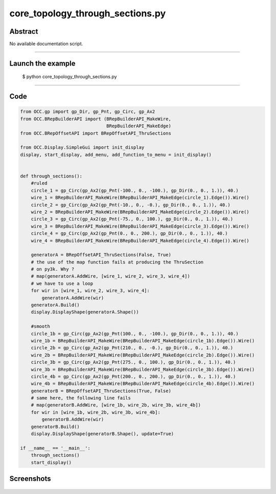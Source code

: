 core_topology_through_sections.py
=================================

Abstract
^^^^^^^^

No available documentation script.


------

Launch the example
^^^^^^^^^^^^^^^^^^

  $ python core_topology_through_sections.py

------


Code
^^^^


.. code-block:: python

  from OCC.gp import gp_Dir, gp_Pnt, gp_Circ, gp_Ax2
  from OCC.BRepBuilderAPI import (BRepBuilderAPI_MakeWire,
                                  BRepBuilderAPI_MakeEdge)
  from OCC.BRepOffsetAPI import BRepOffsetAPI_ThruSections
  
  from OCC.Display.SimpleGui import init_display
  display, start_display, add_menu, add_function_to_menu = init_display()
  
  
  def through_sections():
      #ruled
      circle_1 = gp_Circ(gp_Ax2(gp_Pnt(-100., 0., -100.), gp_Dir(0., 0., 1.)), 40.)
      wire_1 = BRepBuilderAPI_MakeWire(BRepBuilderAPI_MakeEdge(circle_1).Edge()).Wire()
      circle_2 = gp_Circ(gp_Ax2(gp_Pnt(-10., 0., -0.), gp_Dir(0., 0., 1.)), 40.)
      wire_2 = BRepBuilderAPI_MakeWire(BRepBuilderAPI_MakeEdge(circle_2).Edge()).Wire()
      circle_3 = gp_Circ(gp_Ax2(gp_Pnt(-75., 0., 100.), gp_Dir(0., 0., 1.)), 40.)
      wire_3 = BRepBuilderAPI_MakeWire(BRepBuilderAPI_MakeEdge(circle_3).Edge()).Wire()
      circle_4 = gp_Circ(gp_Ax2(gp_Pnt(0., 0., 200.), gp_Dir(0., 0., 1.)), 40.)
      wire_4 = BRepBuilderAPI_MakeWire(BRepBuilderAPI_MakeEdge(circle_4).Edge()).Wire()
  
      generatorA = BRepOffsetAPI_ThruSections(False, True)
      # the use of the map function fails at producing the ThruSection
      # on py3k. Why ?
      # map(generatorA.AddWire, [wire_1, wire_2, wire_3, wire_4])
      # we have to use a loop
      for wir in [wire_1, wire_2, wire_3, wire_4]:
          generatorA.AddWire(wir)
      generatorA.Build()
      display.DisplayShape(generatorA.Shape())
  
      #smooth
      circle_1b = gp_Circ(gp_Ax2(gp_Pnt(100., 0., -100.), gp_Dir(0., 0., 1.)), 40.)
      wire_1b = BRepBuilderAPI_MakeWire(BRepBuilderAPI_MakeEdge(circle_1b).Edge()).Wire()
      circle_2b = gp_Circ(gp_Ax2(gp_Pnt(210., 0., -0.), gp_Dir(0., 0., 1.)), 40.)
      wire_2b = BRepBuilderAPI_MakeWire(BRepBuilderAPI_MakeEdge(circle_2b).Edge()).Wire()
      circle_3b = gp_Circ(gp_Ax2(gp_Pnt(275., 0., 100.), gp_Dir(0., 0., 1.)), 40.)
      wire_3b = BRepBuilderAPI_MakeWire(BRepBuilderAPI_MakeEdge(circle_3b).Edge()).Wire()
      circle_4b = gp_Circ(gp_Ax2(gp_Pnt(200., 0., 200.), gp_Dir(0., 0., 1.)), 40.)
      wire_4b = BRepBuilderAPI_MakeWire(BRepBuilderAPI_MakeEdge(circle_4b).Edge()).Wire()
      generatorB = BRepOffsetAPI_ThruSections(True, False)
      # same here, the following line fails
      # map(generatorB.AddWire, [wire_1b, wire_2b, wire_3b, wire_4b])
      for wir in [wire_1b, wire_2b, wire_3b, wire_4b]:
          generatorB.AddWire(wir)
      generatorB.Build()
      display.DisplayShape(generatorB.Shape(), update=True)
  
  if __name__ == '__main__':
      through_sections()
      start_display()

Screenshots
^^^^^^^^^^^


  .. image:: images/screenshots/capture-core_topology_through_sections-1-1511702293.jpeg

  .. image:: images/screenshots/capture-core_topology_through_sections-2-1511702293.jpeg


